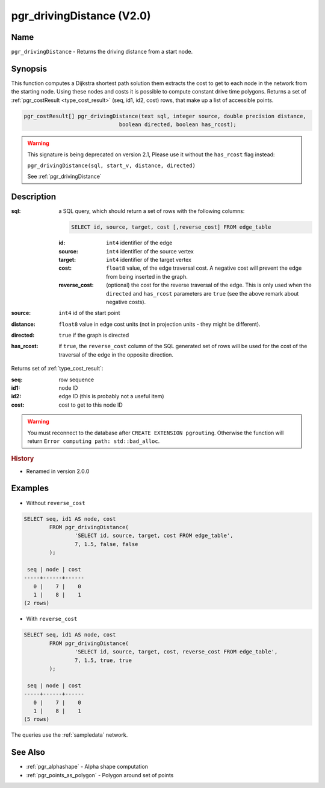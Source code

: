 .. 
   ****************************************************************************
    pgRouting Manual
    Copyright(c) pgRouting Contributors

    This documentation is licensed under a Creative Commons Attribution-Share
    Alike 3.0 License: http://creativecommons.org/licenses/by-sa/3.0/
   ****************************************************************************

.. _pgr_driving_distance_v2:

pgr_drivingDistance (V2.0)
===============================================================================

.. index:: 
	single: drivingDistance(text,integer,double precision,boolean,boolean) -- deprecated

Name
-------------------------------------------------------------------------------

``pgr_drivingDistance`` - Returns the driving distance from a start node.


Synopsis
-------------------------------------------------------------------------------

This function computes a Dijkstra shortest path solution them extracts the cost to get to each node in the network from the starting node. Using these nodes and costs it is possible to compute constant drive time polygons. Returns a set of :ref:`pgr_costResult <type_cost_result>` (seq, id1, id2, cost) rows, that make up a list of accessible points.

.. code-block:: sql

	pgr_costResult[] pgr_drivingDistance(text sql, integer source, double precision distance,
                                      boolean directed, boolean has_rcost);

.. warning:: This signature is being deprecated on version 2.1, Please use it
             without the ``has_rcost`` flag instead:

             ``pgr_drivingDistance(sql, start_v, distance, directed)``

             See :ref:`pgr_drivingDistance`



Description
-------------------------------------------------------------------------------

:sql: a SQL query, which should return a set of rows with the following columns:

	.. code-block:: sql

		SELECT id, source, target, cost [,reverse_cost] FROM edge_table


	:id: ``int4`` identifier of the edge
	:source: ``int4`` identifier of the source vertex
	:target: ``int4`` identifier of the target vertex
	:cost: ``float8`` value, of the edge traversal cost. A negative cost will prevent the edge from being inserted in the graph.
	:reverse_cost: (optional) the cost for the reverse traversal of the edge. This is only used when the ``directed`` and ``has_rcost`` parameters are ``true`` (see the above remark about negative costs).

:source: ``int4`` id of the start point
:distance: ``float8`` value in edge cost units (not in projection units - they might be different).
:directed: ``true`` if the graph is directed
:has_rcost: if ``true``, the ``reverse_cost`` column of the SQL generated set of rows will be used for the cost of the traversal of the edge in the opposite direction.

Returns set of :ref:`type_cost_result`:

:seq:   row sequence
:id1:   node ID
:id2:   edge ID (this is probably not a useful item)
:cost:  cost to get to this node ID

.. warning::

	You must reconnect to the database after ``CREATE EXTENSION pgrouting``. Otherwise the function will return ``Error computing path: std::bad_alloc``.


.. rubric:: History

* Renamed in version 2.0.0


Examples
-------------------------------------------------------------------------------

* Without ``reverse_cost``

.. code-block:: sql

	SELECT seq, id1 AS node, cost 
		FROM pgr_drivingDistance(
			'SELECT id, source, target, cost FROM edge_table',
			7, 1.5, false, false
		);

	 seq | node | cost 
	-----+------+------
	   0 |    7 |    0
	   1 |    8 |    1
	(2 rows)


* With ``reverse_cost``

.. code-block:: sql

	SELECT seq, id1 AS node, cost 
		FROM pgr_drivingDistance(
			'SELECT id, source, target, cost, reverse_cost FROM edge_table',
			7, 1.5, true, true
		);

	 seq | node | cost 
	-----+------+------
	   0 |    7 |    0
	   1 |    8 |    1
	(5 rows)


The queries use the :ref:`sampledata` network.


See Also
-------------------------------------------------------------------------------

* :ref:`pgr_alphashape` - Alpha shape computation
* :ref:`pgr_points_as_polygon` - Polygon around set of points
